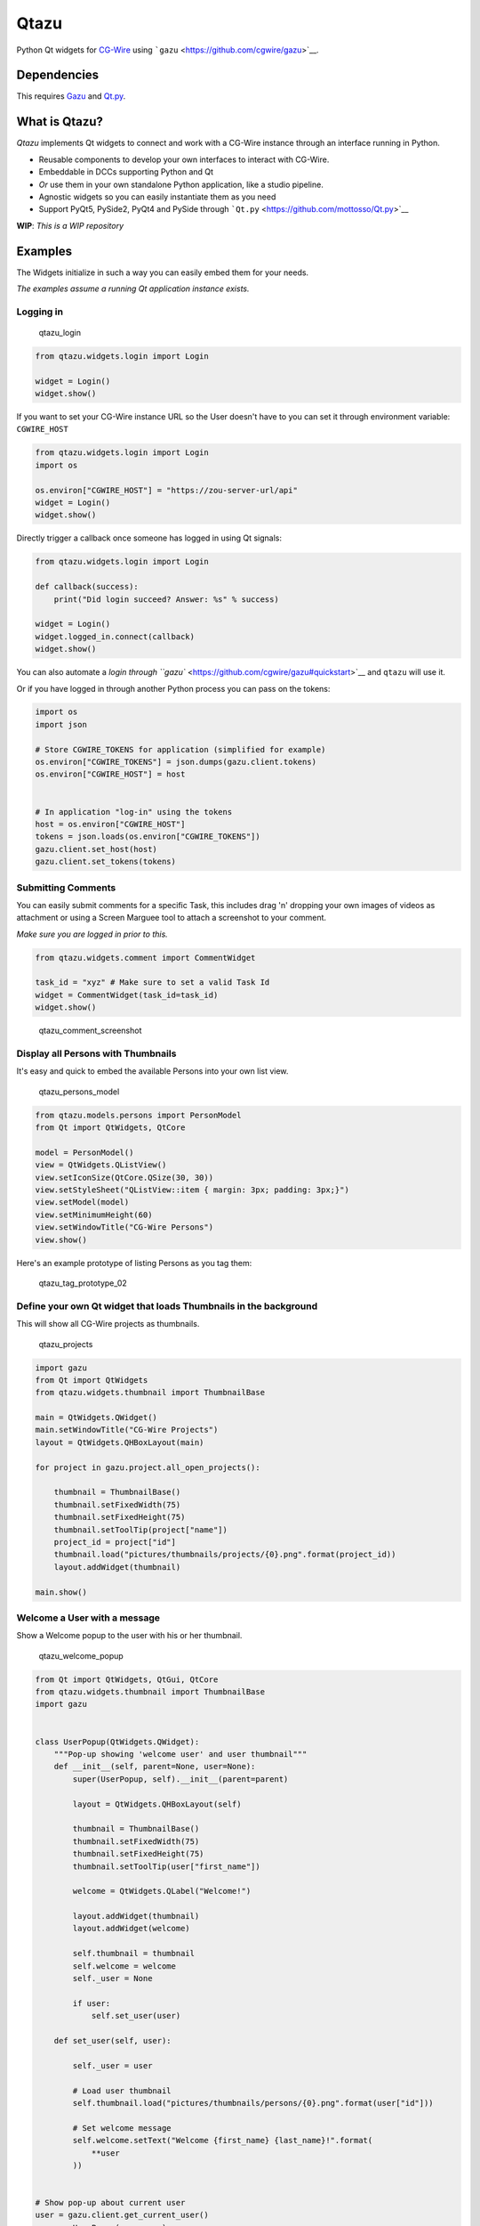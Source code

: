 Qtazu
=====

Python Qt widgets for `CG-Wire <https://www.cg-wire.com/>`__ using
```gazu`` <https://github.com/cgwire/gazu>`__.

Dependencies
------------

This requires `Gazu <https://github.com/cgwire/gazu>`__ and
`Qt.py <https://github.com/mottosso/Qt.py>`__.

What is Qtazu?
--------------

*Qtazu* implements Qt widgets to connect and work with a CG-Wire
instance through an interface running in Python.

-  Reusable components to develop your own interfaces to interact with
   CG-Wire.
-  Embeddable in DCCs supporting Python and Qt
-  *Or* use them in your own standalone Python application, like a
   studio pipeline.
-  Agnostic widgets so you can easily instantiate them as you need
-  Support PyQt5, PySide2, PyQt4 and PySide through
   ```Qt.py`` <https://github.com/mottosso/Qt.py>`__

**WIP**: *This is a WIP repository*

Examples
--------

The Widgets initialize in such a way you can easily embed them for your
needs.

*The examples assume a running Qt application instance exists.*

Logging in
~~~~~~~~~~

.. figure:: https://user-images.githubusercontent.com/2439881/70457311-3ab92580-1ab0-11ea-817f-97b43d749923.png
   :alt: qtazu\_login

   qtazu\_login

.. code:: python

    from qtazu.widgets.login import Login

    widget = Login()
    widget.show()

If you want to set your CG-Wire instance URL so the User doesn't have to
you can set it through environment variable: ``CGWIRE_HOST``

.. code:: python

    from qtazu.widgets.login import Login
    import os

    os.environ["CGWIRE_HOST"] = "https://zou-server-url/api"
    widget = Login()
    widget.show()

Directly trigger a callback once someone has logged in using Qt signals:

.. code:: python

    from qtazu.widgets.login import Login

    def callback(success):
        print("Did login succeed? Answer: %s" % success)

    widget = Login()
    widget.logged_in.connect(callback)
    widget.show()

You can also automate a `login through
``gazu`` <https://github.com/cgwire/gazu#quickstart>`__ and ``qtazu``
will use it.

Or if you have logged in through another Python process you can pass on
the tokens:

.. code:: python

    import os
    import json

    # Store CGWIRE_TOKENS for application (simplified for example)
    os.environ["CGWIRE_TOKENS"] = json.dumps(gazu.client.tokens)
    os.environ["CGWIRE_HOST"] = host


    # In application "log-in" using the tokens
    host = os.environ["CGWIRE_HOST"]
    tokens = json.loads(os.environ["CGWIRE_TOKENS"])
    gazu.client.set_host(host)
    gazu.client.set_tokens(tokens)

Submitting Comments
~~~~~~~~~~~~~~~~~~~

You can easily submit comments for a specific Task, this includes drag
'n' dropping your own images of videos as attachment or using a Screen
Marguee tool to attach a screenshot to your comment.

*Make sure you are logged in prior to this.*

.. code:: python

    from qtazu.widgets.comment import CommentWidget

    task_id = "xyz" # Make sure to set a valid Task Id
    widget = CommentWidget(task_id=task_id)
    widget.show()

.. figure:: https://user-images.githubusercontent.com/2439881/70453939-ec088d00-1aa9-11ea-876b-38747ee16b13.gif
   :alt: qtazu\_comment\_screenshot

   qtazu\_comment\_screenshot

Display all Persons with Thumbnails
~~~~~~~~~~~~~~~~~~~~~~~~~~~~~~~~~~~

It's easy and quick to embed the available Persons into your own list
view.

.. figure:: https://user-images.githubusercontent.com/2439881/70457319-3bea5280-1ab0-11ea-97b9-46c1388eb452.png
   :alt: qtazu\_persons\_model

   qtazu\_persons\_model

.. code:: python

    from qtazu.models.persons import PersonModel
    from Qt import QtWidgets, QtCore

    model = PersonModel()
    view = QtWidgets.QListView()
    view.setIconSize(QtCore.QSize(30, 30))
    view.setStyleSheet("QListView::item { margin: 3px; padding: 3px;}")
    view.setModel(model)
    view.setMinimumHeight(60)
    view.setWindowTitle("CG-Wire Persons")
    view.show()

Here's an example prototype of listing Persons as you tag them:

.. figure:: https://user-images.githubusercontent.com/2439881/70454197-57525f00-1aaa-11ea-8a07-85e4b16cf12d.gif
   :alt: qtazu\_tag\_prototype\_02

   qtazu\_tag\_prototype\_02

Define your own Qt widget that loads Thumbnails in the background
~~~~~~~~~~~~~~~~~~~~~~~~~~~~~~~~~~~~~~~~~~~~~~~~~~~~~~~~~~~~~~~~~

This will show all CG-Wire projects as thumbnails.

.. figure:: https://user-images.githubusercontent.com/2439881/70457323-3db41600-1ab0-11ea-9488-720370a0f757.png
   :alt: qtazu\_projects

   qtazu\_projects

.. code:: python

    import gazu
    from Qt import QtWidgets
    from qtazu.widgets.thumbnail import ThumbnailBase

    main = QtWidgets.QWidget()
    main.setWindowTitle("CG-Wire Projects")
    layout = QtWidgets.QHBoxLayout(main)

    for project in gazu.project.all_open_projects():
       
        thumbnail = ThumbnailBase()
        thumbnail.setFixedWidth(75)
        thumbnail.setFixedHeight(75)
        thumbnail.setToolTip(project["name"])
        project_id = project["id"]
        thumbnail.load("pictures/thumbnails/projects/{0}.png".format(project_id))
        layout.addWidget(thumbnail)
        
    main.show()

Welcome a User with a message
~~~~~~~~~~~~~~~~~~~~~~~~~~~~~

Show a Welcome popup to the user with his or her thumbnail.

.. figure:: https://user-images.githubusercontent.com/2439881/70457328-3e4cac80-1ab0-11ea-9b4f-6ceccf2183d0.png
   :alt: qtazu\_welcome\_popup

   qtazu\_welcome\_popup

.. code:: python

    from Qt import QtWidgets, QtGui, QtCore
    from qtazu.widgets.thumbnail import ThumbnailBase
    import gazu


    class UserPopup(QtWidgets.QWidget):
        """Pop-up showing 'welcome user' and user thumbnail"""
        def __init__(self, parent=None, user=None):
            super(UserPopup, self).__init__(parent=parent)
        
            layout = QtWidgets.QHBoxLayout(self)
       
            thumbnail = ThumbnailBase()
            thumbnail.setFixedWidth(75)
            thumbnail.setFixedHeight(75)
            thumbnail.setToolTip(user["first_name"])
            
            welcome = QtWidgets.QLabel("Welcome!")
            
            layout.addWidget(thumbnail)
            layout.addWidget(welcome)
        
            self.thumbnail = thumbnail
            self.welcome = welcome
            self._user = None
            
            if user:
                self.set_user(user)
        
        def set_user(self, user):
            
            self._user = user
            
            # Load user thumbnail 
            self.thumbnail.load("pictures/thumbnails/persons/{0}.png".format(user["id"]))
            
            # Set welcome message
            self.welcome.setText("Welcome {first_name} {last_name}!".format(
                **user
            ))


    # Show pop-up about current user
    user = gazu.client.get_current_user()
    popup = UserPopup(user=user)
    popup.show()
